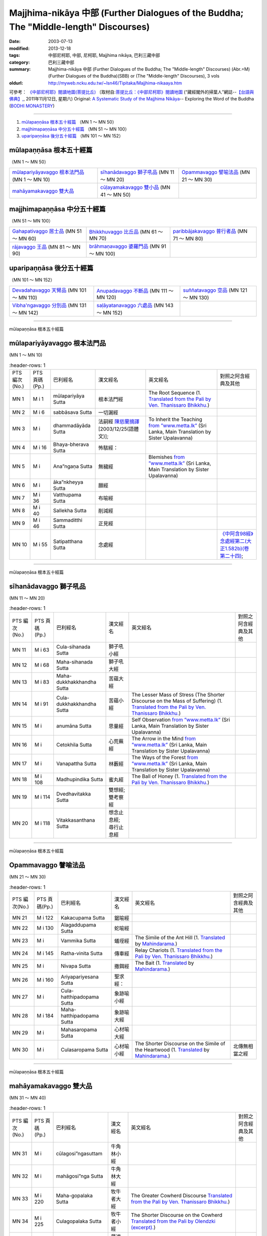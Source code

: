 Majjhima-nikāya 中部 (Further Dialogues of the Buddha; The "Middle-length" Discourses)
======================================================================================

:date: 2003-07-13
:modified: 2013-12-18
:tags: 中部尼柯耶, 中部, 尼柯耶, Majjhima nikāya, 巴利三藏中部
:category: 巴利三藏中部
:summary: Majjhima-nikāya 中部 (Further Dialogues of the Buddha; The "Middle-length" Discourses)
          (Abr.=M)(Further Dialogues of the Buddha)(SBB) or
          (The "Middle-length" Discourses), 3 vols
:oldurl: http://myweb.ncku.edu.tw/~lsn46/Tipitaka/Majjhima-nikaaya.htm


可參考： `《中部尼柯耶》閱讀地圖(菩提比丘) <{filename}maps-MN-Bodhi%zh.rst>`__
〔取材自:`菩提比丘：《中部尼柯耶》閱讀地圖 <http://yifertw.blogspot.com/2011/11/blog-post_12.html>`__ (“藏經閣外的掃葉人”網誌--`【台語與佛典】, <http://yifertw.blogspot.com/>`__, 2011年11月12日, 星期六) 
Original: 
`A Systematic Study of the Majjhima Nikāya <http://bodhimonastery.org/a-systematic-study-of-the-majjhima-nikaya.html>`__-- Exploring the Word of the Buddha (`BODHI MONASTERY <http://bodhimonastery.org/>`__)

----

1. `mūlapaṇṇāsa  根本五十經篇`_ （MN 1 ～ MN 50）
2. `majjhimapaṇṇāsa 中分五十經篇`_ （MN 51 ～ MN 100）
3. `uparipaṇṇāsa 後分五十經篇`_ （MN 101 ～ MN 152）


mūlapaṇṇāsa  根本五十經篇
+++++++++++++++++++++++++

（MN 1 ～ MN 50）

.. list-table::

  * - `mūlapariyāyavaggo 根本法門品`_ (MN 1 ～ MN 10)
    - `sīhanādavaggo 獅子吼品`_ (MN 11 ～ MN 20)
    - `Opammavaggo 譬喻法品`_ (MN 21 ～ MN 30)
  * - `mahāyamakavaggo 雙大品`_
    - `cūḷayamakavaggo 雙小品`_ (MN 41 ～ MN 50)
    - 

majjhimapaṇṇāsa 中分五十經篇
++++++++++++++++++++++++++++

（MN 51 ～ MN 100）

.. list-table::

  * - `Gahapativaggo 居士品`_ (MN 51 ～ MN 60)
    - `Bhikkhuvaggo 比丘品`_ (MN 61 ～ MN 70)
    - `paribbājakavaggo 普行者品`_ (MN 71 ～ MN 80)
  * - `rājavaggo 王品`_ (MN 81 ～ MN 90)
    - `brāhmaṇavaggo 婆羅門品`_ (MN 91 ～ MN 100)
    - 

uparipaṇṇāsa 後分五十經篇
+++++++++++++++++++++++++

（MN 101 ～ MN 152）

.. list-table::

  * - `Devadahavaggo 天臂品`_ (MN 101 ～ MN 110)
    - `Anupadavaggo 不斷品`_ (MN 111 ～ MN 120)
    - `suññatavaggo 空品`_ (MN 121 ～ MN 130)
  * - `Vibha'ngavaggo 分別品`_ (MN 131 ～ MN 142)
    - `saḷāyatanavaggo 六處品`_ (MN 143 ～ MN 152)
    - 

----

mūlapaṇṇāsa 根本五十經篇

mūlapariyāyavaggo 根本法門品
++++++++++++++++++++++++++++

(MN 1 ～ MN 10)

.. list-table:: 　
   :header-rows: 1

  * - PTS 編次(No.)
    - PTS 頁碼(Pp.)
    - 巴利經名
    - 漢文經名
    - 英文經名
    - 對照之阿含經典及其他

  * - MN 1
    - M i 1
    - mūlapariyāya Sutta
    - 根本法門經
    - The Root Sequence
      (1. `Translated from the Pali by Ven. Thanissaro Bhikkhu. <http://www.accesstoinsight.org/tipitaka/mn/mn.001.than.html>`__)
    - 
  * - MN 2
    - M i 6
    - sabbāsava  Sutta
    - 一切漏經
    - 
    - 
  * - MN 3
    - M i 
    - dhammadāyāda Sutta
    - 法嗣經
      `陳慈蘭摘譯 <http://enlight.lib.ntu.edu.tw/FULLTEXT/JR-MAG/mag388929.pdf>`__ [2003/12/25(語體文)];
    - To Inherit the Teaching
      `from ”www.metta.lk” <http://metta.lk/tipitaka/2Sutta-Pitaka/2Majjhima-Nikaya/Majjhima1/003-dhammadayada-sutta-e1.html>`__ (Sri Lanka, Main Translation by Sister Upalavanna)
    - 
  * - MN 4
    - M i 16
    - Bhaya-bherava Sutta
    - 怖駭經：
    - 
    - 

  * - MN 5
    - M i 
    - Ana”ngaṇa Sutta
    - 無穢經
    - Blemishes
      `from ”www.metta.lk” <http://metta.lk/tipitaka/2Sutta-Pitaka/2Majjhima-Nikaya/Majjhima1/005-anangana-sutta-e1.html>`__ (Sri Lanka, Main Translation by Sister Upalavanna)
    - 
  * - MN 6
    - M i 
    - āka”nkheyya Sutta
    - 願經
    - 
    - 
  * - MN 7
    - M i 36
    - Vatthupama Sutta
    - 布喻經
    - 
    - 
  * - MN 8
    - M i 40
    - Sallekha Sutta
    - 削減經
    - 
    - 
  * - MN 9
    - M i 46
    - Sammaditthi Sutta
    - 正見經
    - 
    - 
  * - MN 10
    - M i 55
    - Satipatthana Sutta
    - 念處經
    - 
    - `《中阿含98經》念處經第二(大正1.582b)(卷第二十四) <../Taisho/T01/T0026_024.htm#九八>`__;

----

mūlapaṇṇāsa 根本五十經篇

sīhanādavaggo 獅子吼品
++++++++++++++++++++++

(MN 11 ～ MN 20)

.. list-table:: 　
   :header-rows: 1

  * - PTS 編次(No.)
    - PTS 頁碼(Pp.)
    - 巴利經名
    - 漢文經名
    - 英文經名
    - 對照之阿含經典及其他

  * - MN 11
    - M i 63
    - Cula-sihanada Sutta
    - 獅子吼小經
    - 
    - 
  * - MN 12
    - M i 68
    - Maha-sihanada Sutta
    - 獅子吼大經
    - 
    - 

  * - MN 13
    - M i 83
    - Maha-dukkhakkhandha Sutta
    - 苦蘊大經
    - 
    - 
  * - MN 14
    - M i 91
    - Cula-dukkhakkhandha Sutta
    - 苦蘊小經
    - The Lesser Mass of Stress (The Shorter Discourse on the Mass of Suffering)
      (1. `Translated from the Pali by Ven. Thanissaro Bhikkhu. <http://www.accesstoinsight.org/tipitaka/mn/mn.014.than.html>`__)
    - 
  * - MN 15
    - M i  
    - anumāna  Sutta
    - 思量經
    - Self Observation
      `from ”www.metta.lk” <http://metta.lk/tipitaka/2Sutta-Pitaka/2Majjhima-Nikaya/Majjhima1/015-anumana-sutta-e1.html>`__ (Sri Lanka, Main Translation by Sister Upalavanna)
    - 
  * - MN 16
    - M i  
    - Cetokhila Sutta
    - 心荒蕪經
    - The Arrow in the Mind
      `from ”www.metta.lk” <http://metta.lk/tipitaka/2Sutta-Pitaka/2Majjhima-Nikaya/Majjhima1/016-cetokhila-sutta-e1.html>`__ (Sri Lanka, Main Translation by Sister Upalavanna)
    - 
  * - MN 17
    - M i  
    - Vanapattha Sutta
    - 林藪經
    - The Ways of the Forest
      `from ”www.metta.lk” <http://metta.lk/tipitaka/2Sutta-Pitaka/2Majjhima-Nikaya/Majjhima1/017-vanapattha-sutta-e1.html>`__ (Sri Lanka, Main Translation by Sister Upalavanna)
    - 
  * - MN 18
    - M i 108
    - Madhupindika Sutta
    - 蜜丸經
    - The Ball of Honey
      (1. `Translated from the Pali by Ven. Thanissaro Bhikkhu. <../AccessToInsight/html/canon/sutta/majjhima/mn018-tb0.html>`__)
    - 
  * - MN 19
    - M i 114
    - Dvedhavitakka Sutta
    - 雙想經; 雙考察經
    - 
    - 
  * - MN 20
    - M i 118
    - Vitakkasanthana Sutta
    - 想念止息經; 尋行止息經
    - 
    - 

----

mūlapaṇṇāsa 根本五十經篇

Opammavaggo 譬喻法品
++++++++++++++++++++

(MN 21 ～ MN 30)

.. list-table:: 　
   :header-rows: 1

  * - PTS 編次(No.)
    - PTS 頁碼(Pp.)
    - 巴利經名
    - 漢文經名
    - 英文經名
    - 對照之阿含經典及其他

  * - MN 21
    - M i 122
    - Kakacupama Sutta
    - 鋸喻經
    - 
    - 
  * - MN 22
    - M i 130
    - Alagaddupama Sutta
    - 蛇喻經
    - 
    - 
  * - MN 23
    - M i 
    - Vammika Sutta
    - 蟻垤經
    - The Simile of the Ant Hill
      (1. `Translated <../Mahindarama/e-tipitaka/Majjhima-Nikaya/mn-23.htm>`__ by `Mahindarama. <http://www.mahindarama.com>`__)
    - 
  * - MN 24
    - M i 145
    - Ratha-vinita Sutta
    - 傳車經
    - Relay Chariots
      (1. `Translated from the Pali by Ven. Thanissaro Bhikkhu. <../AccessToInsight/html/canon/sutta/majjhima/mn024-tb0.html>`__)
    - 
  * - MN 25
    - M i 
    - Nivapa Sutta
    - 撒餌經
    - The Bait
      (1. `Translated <../Mahindarama/e-tipitaka/Majjhima-Nikaya/mn-25.htm>`__ by `Mahindarama. <http://www.mahindarama.com>`__)
    - 
  * - MN 26
    - M i 160
    - Ariyapariyesana Sutta
    - 聖求經：
    - 
    - 

  * - MN 27
    - M i 
    - Cula-hatthipadopama Sutta
    - 象跡喻小經
    - 
    - 
  * - MN 28
    - M i 184
    - Maha-hatthipadopama Sutta
    - 象跡喻大經
    - 
    - 
  * - MN 29
    - M i 
    - Mahasaropama Sutta
    - 心材喻大經
    - 
    - 
  * - MN 30
    - M i 
    - Culasaropama Sutta
    - 心材喻小經
    - The Shorter Discourse on the Simile of the Heartwood
      (1. `Translated <../Mahindarama/e-tipitaka/Majjhima-Nikaya/mn-30.htm>`__ by `Mahindarama. <http://www.mahindarama.com>`__)
    - 北傳無相當之經

----

mūlapaṇṇāsa 根本五十經篇

mahāyamakavaggo 雙大品
++++++++++++++++++++++

(MN 31 ～ MN 40)

.. list-table:: 　
   :header-rows: 1

  * - PTS 編次(No.)
    - PTS 頁碼(Pp.)
    - 巴利經名
    - 漢文經名
    - 英文經名
    - 對照之阿含經典及其他

  * - MN 31
    - M i 
    - cūlagosi”ngasuttam
    - 牛角林小經
    - 
    - 
  * - MN 32
    - M i 
    - mahāgosi”nga Sutta
    - 牛角林大經
    - 
    - 
  * - MN 33
    - M i 220
    - Maha-gopalaka Sutta
    - 牧牛者大經
    - The Greater Cowherd Discourse
      `Translated from the Pali by Ven. Thanissaro Bhikkhu. <http://www.accesstoinsight.org/tipitaka/mn/mn.033.than.html>`__)
    - 
  * - MN 34
    - M i 225
    - Culagopalaka Sutta
    - 牧牛者小經
    - The Shorter Discourse on the Cowherd
      `Translated from the Pali by Olendzki (excerpt). <http://www.accesstoinsight.org/tipitaka/mn/mn.034x.olen.html>`__)
    - 
  * - MN 35
    - M i 
    - Culasaccaka Sutta
    - 薩遮迦小經
    - The Shorter Discourse to Saccaka
      (1. `from ”www.dhammaweb.net” <http://www.dhammaweb.net/Tipitaka/read.php?id=69>`__);
    - 
  * - MN 36
    - M i 237
    - Maha-Saccaka Sutta
    - 薩遮迦大經：
    - 
    - 北傳無相當之經
     
  * - MN 37
    - M i 
    - Culatanhasankhaya Sutta
    - 愛盡小經
    - The Shorter Discourse on the Destruction of Craving
      (1. `Translated from the Pali by Ven. Bodhi Bhikkhu. <http://www.what-buddha-taught.net/Books9/Bhikkhu_Bodhi_Culatanhasankhaya_Sutta.htm>`__);
    - 
  * - MN 38
    - M i 
    - Culatanhasankhaya Sutta
    - 愛盡大經
    - 
    - 
  * - MN 39
    - M i 271
    - Maha-Assapura Sutta
    - 馬邑大經
    - 
    - 
  * - MN 40
    - M i
    - Cula-Assapura Sutta
    - 馬邑小經
    - 
    - 

----

mūlapaṇṇāsa 根本五十經篇

cūḷayamakavaggo 雙小品
++++++++++++++++++++++

(MN 41 ～ MN 50)

.. list-table:: 　
   :header-rows: 1

  * - PTS 編次(No.)
    - PTS 頁碼(Pp.)
    - 巴利經名
    - 漢文經名
    - 英文經名
    - 對照之阿含經典及其他

  * - MN 41
    - M i 285
    - Saleyyaka Sutta
    - 薩羅村婆羅門經
    - 
    - 北傳無相當之經
  * - MN 42
    - M i 
    - Verabjaka Sutta
    - 蘭若村婆羅門經
    - 
    - 北傳無相當之經
  * - MN 43
    - M i 292
    - Mahavedalla Sutta
    - 有明大經
    - The Greater Set of Questions-and-Answers
      (1. `Translated from the Pali by Ven. Thanissaro Bhikkhu. <http://www.accesstoinsight.org/tipitaka/mn/mn.043.than.html>`__);
    - 
  * - MN 44
    - M i 299
    - Culavedalla Sutta
    - 有明小經
    - The Shorter Set of Questions-and-Answers
      (1. `Translated from the Pali by Ven. Thanissaro Bhikkhu. <http://www.accesstoinsight.org/tipitaka/mn/mn.044.than.html>`__);
    - 
  * - MN 45
    - M i 305
    - Culadhammasamadana Sutta
    - 得法小經
    - The Shorter Discourse on Taking on Practices
      (1. `Translated from the Pali by Ven. Thanissaro Bhikkhu. <http://www.accesstoinsight.org/tipitaka/mn/mn.045.than.html>`__);
    - 
  * - MN 46
    - M i 
    - Mahadhammasamadana Sutta
    - 得法大經
    - 
    - 
  * - MN 47
    - M i 
    - Vimamsaka Sutta
    - 思察經
    - 
    - 
  * - MN 48
    - M i 
    - Kosambiya Sutta
    - 憍賞彌經
    - 
    - 
  * - MN 49
    - M i 326
    - Brahmanimantanika Sutta
    - 梵天請經
    - The Brahma Invitation
      (1. `Translated from the Pali by Ven. Thanissaro Bhikkhu. <http://www.accesstoinsight.org/tipitaka/mn/mn.049.than.html>`__);
    - 
  * - MN 50
    - M i 
    - Maratajjaniya Sutta
    - 魔訶責經
    - 
    - 

----

majjhimapaṇṇāsa 中分五十經篇

Gahapativaggo 居士品
++++++++++++++++++++

(MN 51 ～ MN 60)


.. list-table:: 　
   :header-rows: 1

  * - PTS 編次(No.)
    - PTS 頁碼(Pp.)
    - 巴利經名
    - 漢文經名
    - 英文經名
    - 對照之阿含經典及其他

  * - MN 51
    - M i 
    - Kandaraka Sutta
    - 乾達羅迦經
    - 
    - 
  * - MN 52
    - M i 349
    - Atthakanagara Sutta
    - 八城經
    - 
    - 
  * - MN 53
    - M i 353
    - Sekha Sutta
    - 有學經
    - The Practice for One in Training
      (1. `Translated from the Pali by Ven. Thanissaro Bhikkhu. <http://www.accesstoinsight.org/tipitaka/mn/mn.053.than.html>`__);
    - 北傳雖無相當經典，
  * - MN 54
    - M i 359
    - Potaliya Sutta
    - 哺多利經
    - 
    - 
  * - MN 55
    - M i 
    - Jivaka Sutta
    - 耆婆迦經
    - 
    - 北傳無相當之經
  * - MN 56
    - M i 
    - Upali Sutta
    - 優婆離經
    - 
    - 
  * - MN 57
    - M i 387
    - Kukkuravatika Sutta
    - 狗行者經
    - 
    - 北傳無相當之經

  * - MN 58
    - M i 392
    - Abhayarajakumara Sutta
    - 無畏王子經
    - To Prince Abhaya (On Right Speech)
      (1. `Translated from the Pali by Ven. Thanissaro Bhikkhu. <http://www.accesstoinsight.org/tipitaka/mn/mn.058.than.html>`__);
    - 北傳無相當之經
  * - MN 59
    - M i 396
    - Bahuvedaniya Sutta
    - 多受經
    - The Many Kinds of Feeling/Many Things to be Experienced
      (1. `Translated from the Pali by Ven. ñanamoli Thera. <http://www.accesstoinsight.org/tipitaka/mn/mn.059.nypo.html>`__);
    - 
  * - MN 60
    - M i 400
    - Apannaka Sutta
    - 無戲論經
    - 
    - 北傳無相當之經

----

majjhimapaṇṇāsa 中分五十經篇

Bhikkhuvaggo 比丘品
+++++++++++++++++++

(MN 61 ～ MN 70)

.. list-table:: 　
   :header-rows: 1

  * - PTS 編次(No.)
    - PTS 頁碼(Pp.)
    - 巴利經名
    - 漢文經名
    - 英文經名
    - 對照之阿含經典及其他

  * - MN 61
    - M i 
    - Ambalatthikarahulovada Sutta
    - 菴婆孽林教誡羅(目+侯)羅經
    - 
    - 
  * - MN 62
    - M i 
    - Maharahulovada Sutta
    - 教誡羅(目+侯)羅大經
    - 
    - 
  * - MN 63
    - M i 
    - Culamalukya Sutta
    - 摩羅迦小經
    - 
    - 
  * - MN 64
    - M i 
    - Mahamalukya Sutta
    - 摩羅迦大經
    - 
    - 
  * - MN 65
    - M i 
    - Bhaddali Sutta
    - 跋陀利經
    - 
    - 
  * - MN 66
    - M i 
    - Latukikopama Sutta
    - 鶉喻經
    - 
    - 
  * - MN 67
    - M i 
    - Catuma Sutta
    - 車頭聚落經
    - 
    - 
  * - MN 68
    - M i 
    - Nalakapana Sutta
    - 那羅伽波寧村經
    - 
    - 
  * - MN 69
    - M i 
    - Goliyani Sutta
    - 瞿尼師經
    - 
    - 
  * - MN 70
    - M i 
    - Kitagiri Sutta
    - 枳吒山邑經
    - 
    - 

----

majjhimapaṇṇāsa 中分五十經篇

paribbājakavaggo 普行者品
+++++++++++++++++++++++++

(MN 71 ～ MN 80)

.. list-table:: 　
   :header-rows: 1

  * - PTS 編次(No.)
    - PTS 頁碼(Pp.)
    - 巴利經名
    - 漢文經名
    - 英文經名
    - 對照之阿含經典及其他

  * - MN 71
    - M i 
    - Tevijjavaccha Sutta
    - 婆蹉衢多三明經
    - 
    - 北傳無相當之經
  * - MN 72
    - M i 
    - Aggivaccha Sutta
    - 婆蹉衢多火[喻]經
    - 
    - 
  * - MN 73
    - M i 
    -  Sutta
    - 婆蹉衢多大經
    - 
    - 
  * - MN 74
    - M i 
    - Dighanakha Sutta
    - 長爪經
    - 
    - 
  * - MN 75
    - M i 
    - Magandiya Sutta
    - 摩犍提經
    - 
    - 
  * - MN 76
    - M i 
    - Sandaka Sutta
    - 刪陀迦經
    - 
    - cf. 
  * - MN 77
    - M i 
    - māhasakuludāyi Sutta
    - 善生優陀夷大經
    - 
    - 
  * - MN 78
    - M i 
    - samanamuṇḍika Sutta
    - 沙門文祁子經
    - 
    - 
  * - MN 79
    - M i 
    - cūḷasakuludayi Sutta
    - 善生優陀夷小經
    - 
    - 
  * - MN 80
    - M i 
    - Vekhanasa Sutta
    - 鞞摩那修經
    - 
    - 

----

majjhimapaṇṇāsa 中分五十經篇

rājavaggo 王品
++++++++++++++

(MN 81 ～ 


.. list-table:: 　
   :header-rows: 1

  * - PTS 編次(No.)
    - PTS 頁碼(Pp.)
    - 巴利經名
    - 漢文經名
    - 英文經名
    - 對照之阿含經典及其他

  * - MN 81
    - M i 
    - ghaṭikāra Sutta
    - 陶師經
    - 
    - 
  * - MN 82
    - M i 
    - raṭṭhapāla Sutta
    - 賴吒恕羅經
    - 
    - 
  * - MN 83
    - M i 
    - Maghadeva Sutta
    - 大天[木+奈]林經
    - 
    - 
  * - MN 84
    - M i 
    - Madhura Sutta
    - 摩偷羅經
    - 
    - 
  * - MN 85
    - M i 
    - bodhirājakumāra Sutta
    - 菩提王子經
    - 
    - 
  * - MN 86
    - M i 
    - A”ngulimāla Sutta
    - 鴦掘摩經
    - 
    - 
  * - MN 87
    - M i 
    - piyajātika Sutta
    - 愛生經
    - 
    - 
  * - MN 88
    - M i 
    - bāhitika Sutta
    - 鞞訶提經
    - 
    - 
  * - MN 89
    - M i 
    - Dhammacetiya Sutta
    - 法莊嚴經
    - 
    - 
  * - MN 90
    - M i 
    - kaṇṇakatthala Sutta
    - 普棘刺林經
    - 
    - 

----

majjhimapaṇṇāsa 中分五十經篇

brāhmaṇavaggo 婆羅門品
++++++++++++++++++++++

(MN 91 ～ MN 100)

.. list-table:: 　
   :header-rows: 1

  * - PTS 編次(No.)
    - PTS 頁碼(Pp.)
    - 巴利經名
    - 漢文經名
    - 英文經名
    - 對照之阿含經典及其他

  * - MN 91
    - M i 
    - brahmāyu Sutta
    - 梵摩經
    - 
    - 
  * - MN 92
    - M i 
    - Sela Sutta
    - 施羅經
    - 
    - 
  * - MN 93
    - M i 
    - assalāyana Sutta
    - 阿攝[和/心]經
    - 
    - 
  * - MN 94
    - M i 
    - ghoṭamukha Sutta
    - 瞿哆牟伽經
    - 
    - cf. 
  * - MN 95
    - M i 
    - Ca”nki Sutta
    - 商伽經
    - 
    - 北傳無相當之經

  * - MN 96
    - M i 
    - Esukaarii Sutta
    - 鬱瘦歌邏經
    - 
    - 
  * - MN 97
    - M i 
    - dhanañjāni Sutta
    - 陀然經
    - 
    - 
  * - MN 98
    - M i 
    - vāseṭṭha Sutta
    - 婆私吒經
    - 
    - 
  * - MN 99
    - M i 
    - Subha Sutta
    - 須婆經
    - 
    - 
  * - MN 100
    - M i 
    - Sa”ngārava Sutta
    - 傷歌邏經
    - 
    - 世尊苦行精進，參照

----

uparipaṇṇāsa 後分五十經篇

Devadahavaggo 天臂品
++++++++++++++++++++

(MN 101 ～ MN 110)

.. list-table:: 　
   :header-rows: 1

  * - PTS 編次(No.)
    - PTS 頁碼(Pp.)
    - 巴利經名
    - 漢文經名
    - 英文經名
    - 對照之阿含經典及其他

  * - MN 101
    - M i 
    - Devadaha Sutta
    - 天臂經
    - 
    - 
  * - MN 102
    - M i 
    - pañcattaya Sutta
    - 五三經
    - 
    - cf.
  * - MN 103
    - M i 
    - Kinti Sutta
    - 如何經
    - 
    - 
  * - MN 104
    - M i 
    - sāmagāma Sutta
    - 舍彌村經
    - 
    - 
  * - MN 105
    - M i 
    - Sunakkhatta Sutta
    - 善星經
    - 
    - 
  * - MN 106
    - M i 
    - āneñjasappāya Sutta
    - 不動利益經
    - 
    - 
  * - MN 107
    - M i 
    - gaṇakamoggallāna Sutta
    - 算數家目犍連經
    - 
    - 
  * - MN 108
    - M i 
    - gopakamoggallāna Sutta
    - 瞿默目犍連經
    - 
    - 
  * - MN 109
    - M i 
    - mahāpuṇṇama Sutta
    - 滿月大經
    - 
    - 
  * - MN 110
    - M i 
    - cūḷapuṇṇama Sutta
    - 滿月小經
    - 
    - cf. 

----

uparipaṇṇāsa 後分五十經篇

Anupadavaggo 不斷品
+++++++++++++++++++

(MN 111 ～ MN 120)

.. list-table:: 　
   :header-rows: 1

  * - PTS 編次(No.)
    - PTS 頁碼(Pp.)
    - 巴利經名
    - 漢文經名
    - 英文經名
    - 對照之阿含經典及其他

  * - MN 111
    - M i 
    - Anupada Sutta
    - 不斷經
    - 
    - 北傳無相當之經
  * - MN 112
    - M i 
    - Chabbisodhana Sutta
    - 六淨經
    - 
    - 
  * - MN 113
    - M i 
    - Sappurisa Sutta
    - 善士經
    - 
    - 
  * - MN 114
    - M i 
    - sevitabbāsevitabba Sutta
    - 應習不應習經
    - 
    - 北傳無相當之經
  * - MN 115
    - M i 
    - bahudhātuka Sutta
    - 多界經
    - 
    - 
  * - MN 116
    - M i 
    - Isigili Sutta
    - 仙吞經
    - 
    - 
  * - MN 117
    - M i 
    - mahācattārīsaka Sutta
    - 大四十經
    - 
    - 
  * - MN 118
    - M i 
    - ānāpānassati Sutta
    - 入出息念經; 安那般那念經
    - 
    - 
  * - MN 119
    - M i 
    - kāyagatāsati Sutta
    - 身行念經
    - 
    - 
  * - MN 120
    - M i 
    - Sa”nkhārupapatti Sutta
    - 行生經
    - Majjhima nikāya III-- 2. 10. sankhāruppattisuttam; (120) Arising of Intentions
      `Translated by Sister Upalavanna <http://metta.lk/tipitaka/2Sutta-Pitaka/2Majjhima-Nikaya/Majjhima3/120-sankharuppatti-e.html>`__
    - 

----

uparipaṇṇāsa 後分五十經篇

suññatavaggo 空品
+++++++++++++++++

(MN 121 ～ MN 130)

.. list-table:: 　
   :header-rows: 1

  * - PTS 編次(No.)
    - PTS 頁碼(Pp.)
    - 巴利經名
    - 漢文經名
    - 英文經名
    - 對照之阿含經典及其他

  * - MN 121
    - M i 
    - cūḷasuññata Sutta
    - 空小經
    - 
    - 
  * - MN 122
    - M i 
    - mahāsuññata Sutta
    - 空大經
    - 
    - 
  * - MN 123
    - M i 
    - Acchariya-abbhuta Sutta
    - 希有未曾有法經
    - 
    - 
  * - MN 124
    - M i 
    - bākula Sutta
    - 薄拘羅經
    - 
    - 
  * - MN 125
    - M i 
    - dantabhūmi Sutta
    - 調御地經
    - 
    - 
  * - MN 126
    - M i 
    - bhūmija Sutta
    - 浮彌經
    - 
    - 
  * - MN 127
    - M i 
    - Anuruddha Sutta
    - 阿那律經
    - 
    - 
  * - MN 128
    - M i 
    - Upakkilesa Sutta
    - 隨煩惱經
    - 
    - 
  * - MN 129
    - M i 
    - bālapaṇḍita Sutta
    - 賢愚經
    - 
    - 
  * - MN 130
    - M i 
    - devadūta Sutta
    - 天使經
    - 
    - 

----

uparipaṇṇāsa 後分五十經篇

Vibha'ngavaggo 分別品
+++++++++++++++++++++

(MN 131 ～ MN 142)


.. list-table:: 　
   :header-rows: 1

  * - PTS 編次(No.)
    - PTS 頁碼(Pp.)
    - 巴利經名
    - 漢文經名
    - 英文經名
    - 對照之阿含經典及其他

  * - MN 131
    - M i 
    - Bhaddekaratta Sutta
    - 一夜賢者經
    - 
    - 北傳漢譯無此經
  * - MN 132
    - M i 
    - ānandabhaddekaratta Sutta
    - 阿難一夜賢者經
    - 
    - 
  * - MN 133
    - M i 
    - mahākaccānabhaddekaratta Sutta
    - 大迦旃延一夜賢者經
    - 
    - 
  * - MN 134
    - M i 
    - Lomasaka”ngiyabhaddekaratta Sutta
    - 盧夷強耆一夜賢者經
    - 
    - 
  * - MN 135
    - M i 
    - cūḷakammavibha”nga Sutta
    - 小業分別經
    - 
    - 
  * - MN 136
    - M i 
    - māhakammavibha”nga Sutta
    - 大業分別經
    - 
    - 
  * - MN 137
    - M i 
    - saḷāyatanavibha”nga Sutta
    - 六處分別經
    - 
    - 
  * - MN 138
    - M i 
    - Uddesavibha”nga Sutta
    - 總說分別經
    - 
    - 
  * - MN 139
    - M i 
    - araṇavibha”nga Sutta
    - 無諍分別經
    - 
    - 
  * - MN 140
    - M i 
    - dhātuvibha”nga Sutta
    - 界分別經
    - 
    - 
  * - MN 141
    - M i 
    - Saccavibha”nga Sutta
    - 諦分別經
    - 
    - 
  * - MN 142
    - M i 
    - Dakkhinavibha”nga Sutta
    - 施分別經
    - 
    - 

----

uparipaṇṇāsa 後分五十經篇

saḷāyatanavaggo 六處品
++++++++++++++++++++++

(MN 143 ～ MN 152)


.. list-table:: 　
   :header-rows: 1

  * - PTS 編次(No.)
    - PTS 頁碼(Pp.)
    - 巴利經名
    - 漢文經名
    - 英文經名
    - 對照之阿含經典及其他

  * - MN 143
    - M i 
    - anāthapiṇḍikovāda Sutta
    - 教給孤獨經
    - 
    - 
  * - MN 144
    - M i 
    - channovāda Sutta
    - 教闡陀經
    - 
    - 
  * - MN 145
    - M i 
    - puṇṇovāda Sutta
    - 教富樓那經
    - 
    - 
  * - MN 146
    - M i 
    - nandakovāda Sutta
    - 教難陀迦經
    - 
    - 
  * - MN 147
    - M i 
    - cūḷarāhulovāda Sutta
    - 教羅[目+侯]羅小經
    - 
    - 
  * - MN 148
    - M i 
    - Chachakka Sutta
    - 六六經
    - 
    - 
  * - MN 149
    - M i 
    - mahāsaḷāyatanika Sutta
    - 大六處經
    - 
    - 
  * - MN 150
    - M i 
    - Nagaravindeyya Sutta
    - 頻頭城經
    - 
    - 
  * - MN 151
    - M i 
    - piṇḍapātapārisuddhi Sutta
    - 乞食清淨經
    - 
    - 
  * - MN 152
    - M i 
    - indriyabhāvanā Sutta
    - 根修習經
    - 
    - 


..
  12.18 add: 版權屬十方法界，歡迎複製流傳；※※※  ※※※法義尊貴，請勿商品化流通！※※※
             願我們一起分享法施的功德、 願一切眾生受利樂、 願正法久住。
             META NAME="keywords" 
  12.14 complete from maps of mn.
  12.13 till mn 38; 
  12.12 rev. mn 141, mn 142 move to Vibha'ngavaggo 分別品
        add: mūlapaṇṇāsa 根本五十經篇 （MN 1 ～ MN 50）; majjhimapaṇṇāsa 中分五十經篇 （MN 51 ～ MN 100）; uparipaṇṇāsa 後分五十經篇 （MN 101 ～ MN 152）
             mūlapariyāyavaggo 根本法門品(MN 1 ～ MN 10); sīhanādavaggo 獅子吼品(MN 11 ～ MN 20); ..., ..., Vibha'ngavaggo 分別品(MN 131 ～ MN 142); saḷāyatanavaggo 六處品(MN 143 ～ MN 152)
  12.04 2013 add:《中部尼柯耶》閱讀地圖(菩提比丘)
  --------------------------------------  
  08.05 add: some English translations
  07.12 finish vs. agama
  07.10 
  07.09, 佛曆(BE) 2554 (西元 AD 2011) [B.E. 2555 in Thailand]
  04.09; 04.08; 04.06; 03.31; 03.19; 03.13 94(2005);
  92(2003). 07.13 
  
  Ref: 150; 151 
